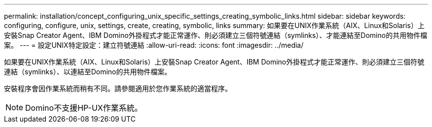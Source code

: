 ---
permalink: installation/concept_configuring_unix_specific_settings_creating_symbolic_links.html 
sidebar: sidebar 
keywords: configuring, configure, unix, settings, create, creating, symbolic, links 
summary: 如果要在UNIX作業系統（AIX、Linux和Solaris）上安裝Snap Creator Agent、IBM Domino外掛程式才能正常運作、則必須建立三個符號連結（symlinks）、才能連結至Domino的共用物件檔案。 
---
= 設定UNIX特定設定：建立符號連結
:allow-uri-read: 
:icons: font
:imagesdir: ../media/


[role="lead"]
如果要在UNIX作業系統（AIX、Linux和Solaris）上安裝Snap Creator Agent、IBM Domino外掛程式才能正常運作、則必須建立三個符號連結（symlinks）、以連結至Domino的共用物件檔案。

安裝程序會因作業系統而稍有不同。請參閱適用於您作業系統的適當程序。


NOTE: Domino不支援HP-UX作業系統。
